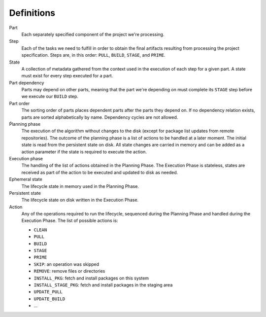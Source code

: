 Definitions
===========

Part
  Each separately specified component of the project we're processing.

Step
  Each of the tasks we need to fulfill in order to obtain the final
  artifacts resulting from processing the project specification. Steps
  are, in this order: ``PULL``, ``BUILD``, ``STAGE``, and ``PRIME``.

State
  A collection of metadata gathered from the context used in the
  execution of each step for a given part. A state must exist for every
  step executed for a part.

Part dependency
  Parts may depend on other parts, meaning that the part we're depending
  on must complete its ``STAGE`` step before we execute our ``BUILD``
  step.

Part order
  The sorting order of parts places dependent parts after the parts
  they depend on. If no dependency relation exists, parts are sorted
  alphabetically by name. Dependency cycles are not allowed.

Ṕlanning phase
  The execution of the algorithm without changes to the disk (except for
  package list updates from remote repositories). The outcome of the
  planning phase is a list of actions to be handled at a later moment.
  The initial state is read from the persistent state on disk. All state
  changes are carried in memory and can be added as a action parameter
  if the state is required to execute the action.

Execution phase
  The handling of the list of actions obtained in the Planning Phase. The
  Execution Phase is stateless, states are received as part of the action
  to be executed and updated to disk as needed.

Ephemeral state
  The lifecycle state in memory used in the Planning Phase.

Persistent state
  The lifecycle state on disk written in the Execution Phase.

Action
  Any of the operations required to run the lifecycle, sequenced during
  the Planning Phase and handled during the Execution Phase. The list of
  possible actions is:

  * ``CLEAN``
  * ``PULL``
  * ``BUILD``
  * ``STAGE``
  * ``PRIME``
  * ``SKIP``: an operation was skipped
  * ``REMOVE``: remove files or directories
  * ``INSTALL_PKG``: fetch and install packages on this system
  * ``INSTALL_STAGE_PKG``: fetch and install packages in the staging area
  * ``UPDATE_PULL``
  * ``UPDATE_BUILD``
  * ...

